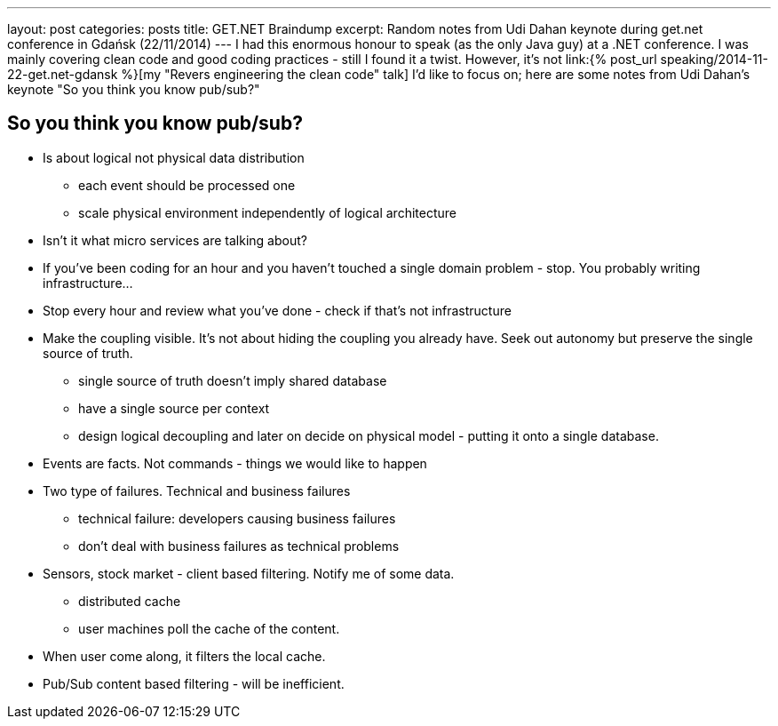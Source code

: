 ---
layout: post
categories: posts
title: GET.NET Braindump
excerpt: Random notes from Udi Dahan keynote during get.net conference in Gdańsk (22/11/2014)
---
I had this enormous honour to speak (as the only Java guy) at a .NET conference. I was mainly covering clean code and good coding practices - still I found it a twist. However, it's not link:{% post_url speaking/2014-11-22-get.net-gdansk %}[my "Revers engineering the clean code" talk] I'd like to focus on; here are some notes from Udi Dahan's keynote "So you think you know pub/sub?"


== So you think you know pub/sub?

* Is about logical not physical data distribution
** each event should be processed one
** scale physical environment independently of logical architecture 

* Isn't it what micro services are talking about?
* If you've been coding for an hour and you haven't touched a single domain problem - stop. You probably writing infrastructure...
* Stop every hour and review what you've done - check if that's not infrastructure 

* Make the coupling visible. It's not about hiding the coupling you already have. Seek out autonomy but preserve the single source of truth. 
** single source of truth doesn't imply shared database
** have a single source per context
** design logical decoupling and later on decide on physical model - putting it onto a single database. 

* Events are facts. Not commands - things we would like to happen

* Two type of failures. Technical and business failures 
** technical failure: developers causing business failures
** don't deal with business failures as technical problems

* Sensors, stock market - client based filtering. Notify me of some data. 
** distributed cache 
** user machines poll the cache of the content. 
* When user come along, it filters the local cache. 
* Pub/Sub content based filtering - will be inefficient. 